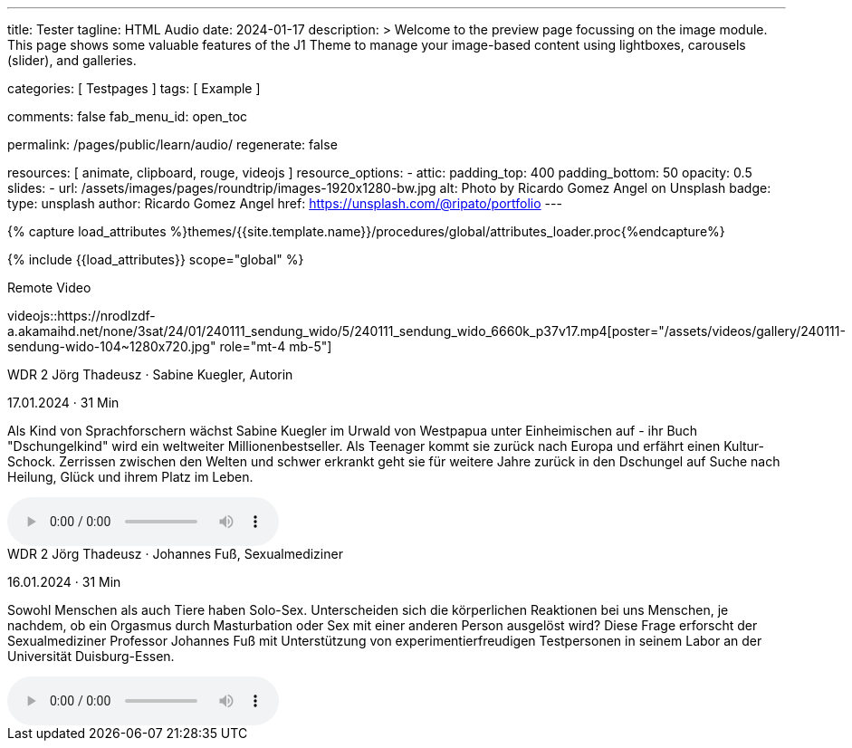 ---
title:                                  Tester
tagline:                                HTML Audio
date:                                   2024-01-17
description: >
                                        Welcome to the preview page focussing on the image module. This page
                                        shows some valuable features of the J1 Theme to manage your image-based
                                        content using lightboxes, carousels (slider), and galleries.

categories:                             [ Testpages ]
tags:                                   [ Example ]

comments:                               false
fab_menu_id:                            open_toc

permalink:                              /pages/public/learn/audio/
regenerate:                             false

resources:                              [
                                          animate,
                                          clipboard, rouge,
                                          videojs
                                        ]
resource_options:
  - attic:
      padding_top:                      400
      padding_bottom:                   50
      opacity:                          0.5
      slides:
        - url:                          /assets/images/pages/roundtrip/images-1920x1280-bw.jpg
          alt:                          Photo by Ricardo Gomez Angel on Unsplash
          badge:
            type:                       unsplash
            author:                     Ricardo Gomez Angel
            href:                       https://unsplash.com/@ripato/portfolio
---

// Page Initializer
// =============================================================================
// Enable the Liquid Preprocessor
:page-liquid:

// Set (local) page attributes here
// -----------------------------------------------------------------------------
// :page--attr:                         <attr-value>
:images-dir:                            {imagesdir}/pages/roundtrip/100_present_images

//  Load Liquid procedures
// -----------------------------------------------------------------------------
{% capture load_attributes %}themes/{{site.template.name}}/procedures/global/attributes_loader.proc{%endcapture%}

// Load page attributes
// -----------------------------------------------------------------------------
{% include {{load_attributes}} scope="global" %}

// Page content
// ~~~~~~~~~~~~~~~~~~~~~~~~~~~~~~~~~~~~~~~~~~~~~~~~~~~~~~~~~~~~~~~~~~~~~~~~~~~~~

// Include sub-documents (if any)
// -----------------------------------------------------------------------------

.Remote Video
videojs::https://nrodlzdf-a.akamaihd.net/none/3sat/24/01/240111_sendung_wido/5/240111_sendung_wido_6660k_p37v17.mp4[poster="/assets/videos/gallery/240111-sendung-wido-104~1280x720.jpg" role="mt-4 mb-5"]

++++
<div class="audio-player mt-4 mb-5">
  <div class="video-title">WDR 2 Jörg Thadeusz · Sabine Kuegler, Autorin</div>
  <p class="result-item-text small text-muted mt-2 mb-0">
    <i class="mdib mdib-calendar-blank mdib-18px mr-1"></i>
    17.01.2024 · 31 Min
  </p>
  <p class="result-item-text mt-2">
    Als Kind von Sprachforschern wächst Sabine Kuegler im Urwald von Westpapua unter Einheimischen auf - ihr Buch "Dschungelkind" wird ein weltweiter Millionenbestseller. Als Teenager kommt sie zurück nach Europa und erfährt einen Kultur-Schock. Zerrissen zwischen den Welten und schwer erkrankt geht sie für weitere Jahre zurück in den Dschungel auf Suche nach Heilung, Glück und ihrem Platz im Leben.
  </p>
  <audio controls>
    <source src="https://wdrmedien-a.akamaihd.net/medp/podcast/weltweit/fsk0/305/3058000/wdr2joergthadeusz_2024-01-17_sabinekueglerautorin_wdr2.mp3" type="audio/mp3">
    Dein Browser unterstützt das Audio-Element nicht.
  </audio>
</div>

<div class="audio-player mt-4 mb-5">
  <div class="video-title">WDR 2 Jörg Thadeusz · Johannes Fuß, Sexualmediziner</div>
  <p class="result-item-text small text-muted mt-2 mb-0">
    <i class="mdib mdib-calendar-blank mdib-18px mr-1"></i>
    16.01.2024 · 31 Min
  </p>
  <p class="result-item-text mt-2">
    Sowohl Menschen als auch Tiere haben Solo-Sex. Unterscheiden sich die körperlichen Reaktionen bei uns Menschen, je nachdem, ob ein Orgasmus durch Masturbation oder Sex mit einer anderen Person ausgelöst wird? Diese Frage erforscht der Sexualmediziner Professor Johannes Fuß mit Unterstützung von experimentierfreudigen Testpersonen in seinem Labor an der Universität Duisburg-Essen.
  </p>
  <audio controls>
    <source src="https://wdrmedien-a.akamaihd.net/medp/podcast/weltweit/fsk0/305/3057323/wdr2joergthadeusz_2024-01-16_johannesfusssexualmediziner_wdr2.mp3" type="audio/mp3">
    Dein Browser unterstützt das Audio-Element nicht.
  </audio>
</div>
++++
